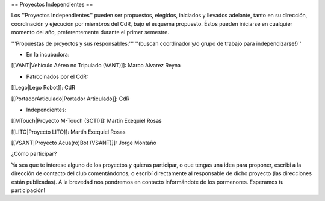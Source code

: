 == Proyectos Independientes ==

Los ''Proyectos Independientes'' pueden ser propuestos, elegidos, iniciados y llevados adelante, tanto en su dirección, coordinación y ejecución por miembros del CdR, bajo el esquema propuesto. Éstos pueden iniciarse en cualquier momento del año, preferentemente durante el primer semestre.

'''Propuestas de proyectos y sus responsables:''' ''(buscan coordinador y/o grupo de trabajo para independizarse!)''

* En la incubadora:

[[VANT|Vehículo Aéreo no Tripulado (VANT)]]: Marco Alvarez Reyna

* Patrocinados por el CdR:

[[Lego|Lego Robot]]: CdR

[[PortadorArticulado|Portador Articulado]]: CdR

* Independientes:

[[MTouch|Proyecto M-Touch (SCTI)]]: Martín Exequiel Rosas

[[LITO|Proyecto LITO]]: Martín Exequiel Rosas

[[VSANT|Proyecto Acua(ro)Bot (VSANT)]]: Jorge Montaño



¿Cómo participar?

Ya sea que te interese alguno de los proyectos y quieras participar, o que tengas una idea para proponer, escribí a la dirección de contacto del club comentándonos, o escribí directamente al responsable de dicho proyecto (las direcciones están publicadas). A la brevedad nos pondremos en contacto informándote de los pormenores. Esperamos tu participación!
